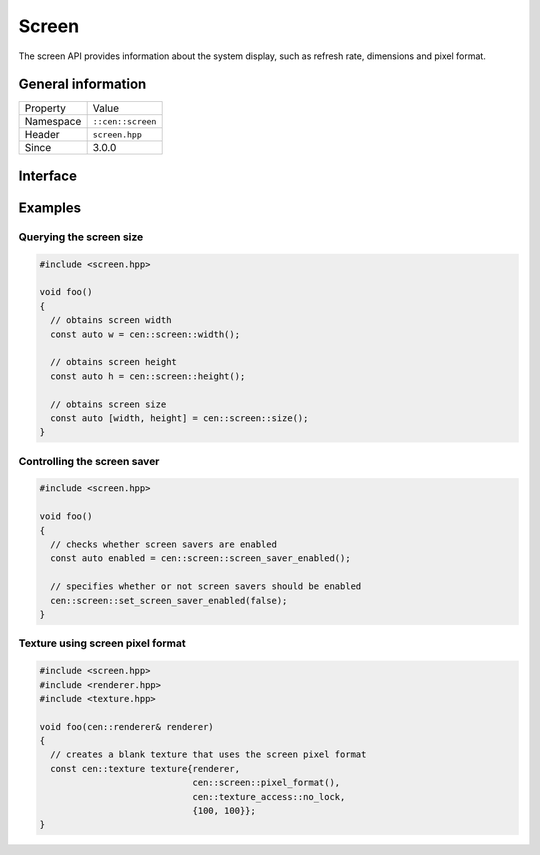 Screen
======

The screen API provides information about the system display, such as refresh rate, 
dimensions and pixel format.

General information
-------------------

======================  =========================================
  Property               Value
----------------------  -----------------------------------------
Namespace                ``::cen::screen``
Header                   ``screen.hpp``
Since                    3.0.0
======================  =========================================

Interface
---------

.. doxygennamespace:: cen::screen
  :outline:
  :members:

Examples
--------

Querying the screen size
~~~~~~~~~~~~~~~~~~~~~~~~

.. code-block:: C++
  
  #include <screen.hpp>

  void foo()
  {
    // obtains screen width
    const auto w = cen::screen::width();

    // obtains screen height
    const auto h = cen::screen::height();

    // obtains screen size
    const auto [width, height] = cen::screen::size();
  }

Controlling the screen saver
~~~~~~~~~~~~~~~~~~~~~~~~~~~~

.. code-block:: C++
  
  #include <screen.hpp>

  void foo()
  {
    // checks whether screen savers are enabled
    const auto enabled = cen::screen::screen_saver_enabled();

    // specifies whether or not screen savers should be enabled
    cen::screen::set_screen_saver_enabled(false);
  }

Texture using screen pixel format
~~~~~~~~~~~~~~~~~~~~~~~~~~~~~~~~~

.. code-block:: C++
  
  #include <screen.hpp>
  #include <renderer.hpp>
  #include <texture.hpp>

  void foo(cen::renderer& renderer)
  {
    // creates a blank texture that uses the screen pixel format
    const cen::texture texture{renderer,
                               cen::screen::pixel_format(), 
                               cen::texture_access::no_lock, 
                               {100, 100}};
  }